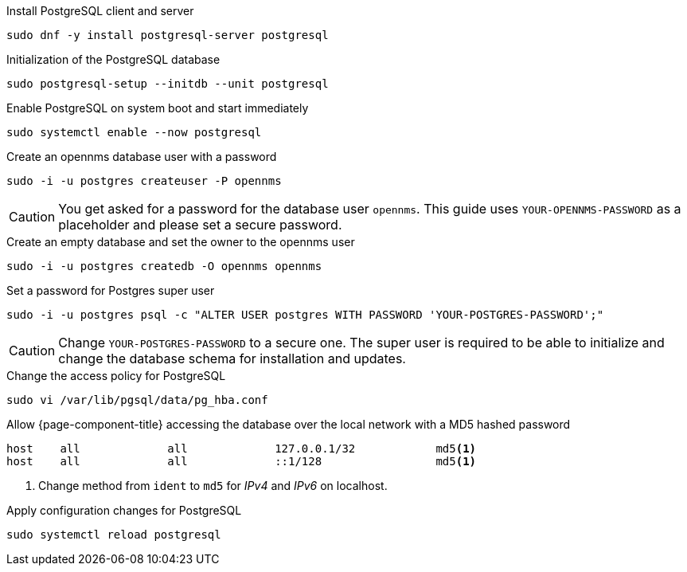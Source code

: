 .Install PostgreSQL client and server
[source, console]
----
sudo dnf -y install postgresql-server postgresql
----

.Initialization of the PostgreSQL database
[source, console]
----
sudo postgresql-setup --initdb --unit postgresql
----

.Enable PostgreSQL on system boot and start immediately
[source, console]
----
sudo systemctl enable --now postgresql
----

.Create an opennms database user with a password
[source, console]
----
sudo -i -u postgres createuser -P opennms
----

CAUTION: You get asked for a password for the database user `opennms`.
         This guide uses `YOUR-OPENNMS-PASSWORD` as a placeholder and please set a secure password.

.Create an empty database and set the owner to the opennms user
[source, console]
----
sudo -i -u postgres createdb -O opennms opennms
----

.Set a password for Postgres super user
[source, console]
----
sudo -i -u postgres psql -c "ALTER USER postgres WITH PASSWORD 'YOUR-POSTGRES-PASSWORD';"
----

CAUTION: Change `YOUR-POSTGRES-PASSWORD` to a secure one.
         The super user is required to be able to initialize and change the database schema for installation and updates.

.Change the access policy for PostgreSQL
[source, console]
----
sudo vi /var/lib/pgsql/data/pg_hba.conf
----

.Allow {page-component-title} accessing the database over the local network with a MD5 hashed password
[source, pg_hba.conf]
----
host    all             all             127.0.0.1/32            md5<1>
host    all             all             ::1/128                 md5<1>
----

<1> Change method from `ident` to `md5` for _IPv4_ and _IPv6_ on localhost.

.Apply configuration changes for PostgreSQL
[source, console]
----
sudo systemctl reload postgresql
----

